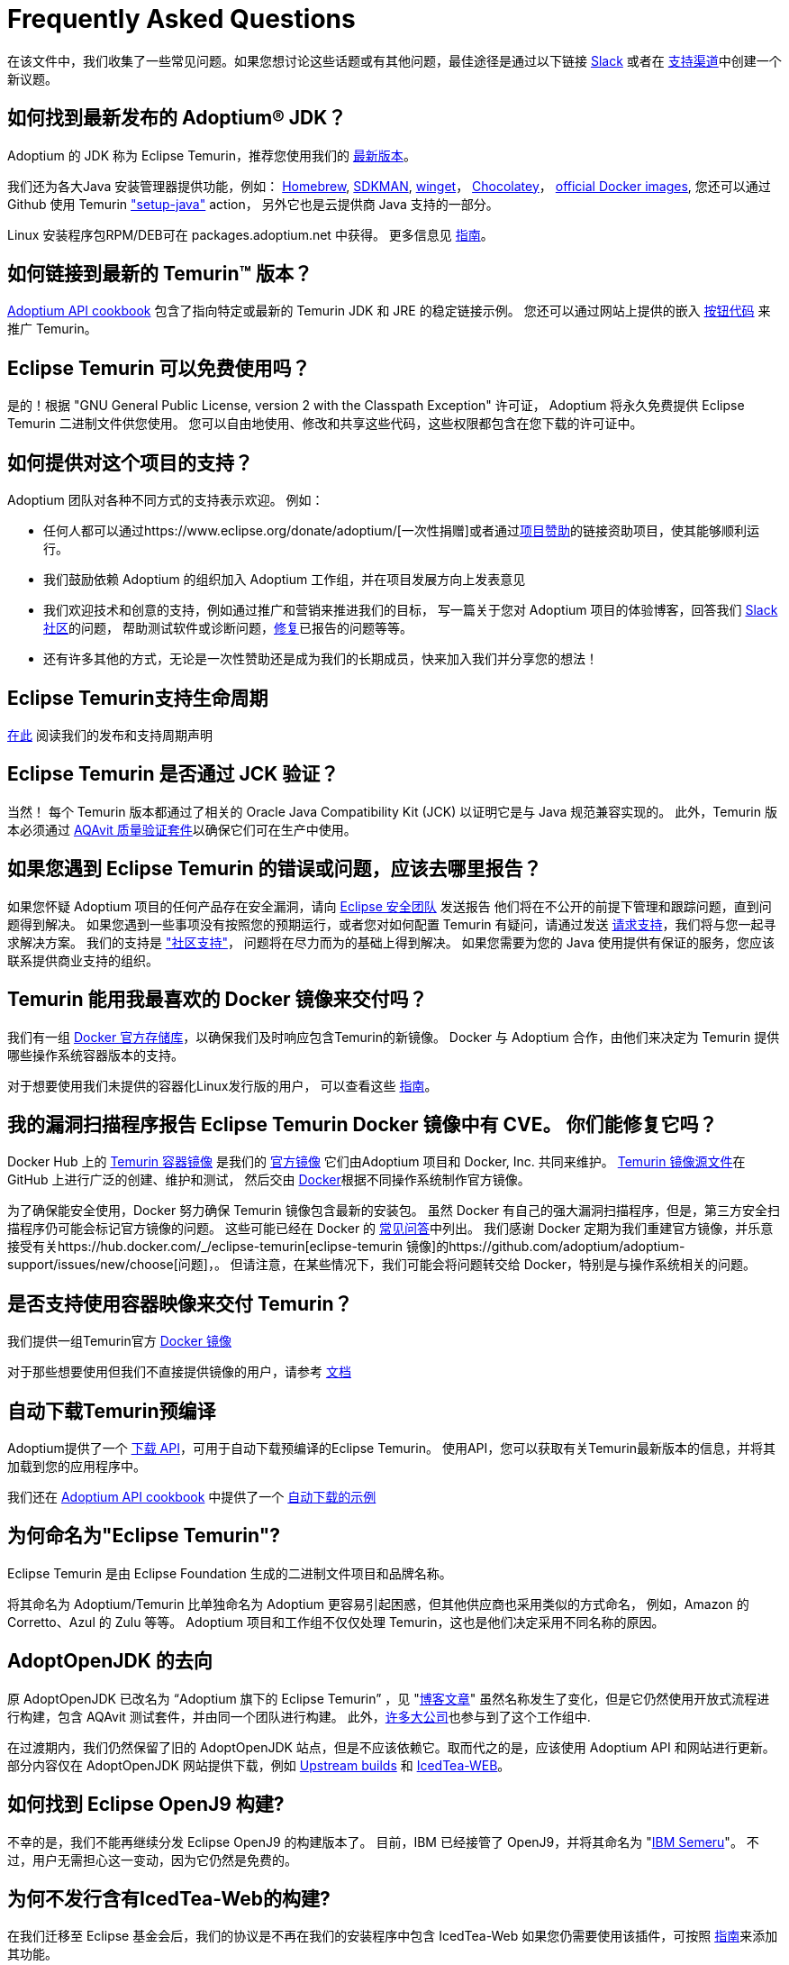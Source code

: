 = Frequently Asked Questions
:page-authors: zdtsw, gdams, tellison, hendrikebbers, xavierfacq
:page-based-on: 50dc526fadcdd7dd03b386f112ac1ab4043bb554

在该文件中，我们收集了一些常见问题。如果您想讨论这些话题或有其他问题，最佳途径是通过以下链接
https://adoptium.net/slack.html[Slack] 或者在
https://github.com/adoptium/adoptium-support[支持渠道]中创建一个新议题。

== 如何找到最新发布的 Adoptium(R) JDK？

Adoptium 的 JDK 称为 Eclipse Temurin，推荐您使用我们的 https://adoptium.net/temurin/releases/[最新版本]。

我们还为各大Java 安装管理器提供功能，例如：
https://formulae.brew.sh/cask/temurin[Homebrew], 
https://sdkman.io/[SDKMAN],
https://github.com/microsoft/winget-cli[winget]， 
https://chocolatey.org/[Chocolatey]，
https://hub.docker.com/_/eclipse-temurin[official Docker images],
您还可以通过 Github 使用 Temurin https://github.com/marketplace/actions/setup-java-jdk#basic["setup-java"] action，
另外它也是云提供商 Java 支持的一部分。

Linux 安装程序包RPM/DEB可在 packages.adoptium.net 中获得。 更多信息见 link:/installation/linux[指南]。

== 如何链接到最新的 Temurin(TM) 版本？

https://github.com/adoptium/api.adoptium.net/blob/main/docs/cookbook.adoc#example-two-linking-to-the-latest-jdk-or-jre[Adoptium API cookbook]
包含了指向特定或最新的 Temurin JDK 和 JRE 的稳定链接示例。
您还可以通过网站上提供的嵌入 https://adoptium.net/en-GB/temurin/buttons/[按钮代码] 来推广 Temurin。

== Eclipse Temurin 可以免费使用吗？

是的！根据 "GNU General Public License, version 2 with the Classpath Exception" 许可证，
Adoptium 将永久免费提供 Eclipse Temurin 二进制文件供您使用。
您可以自由地使用、修改和共享这些代码，这些权限都包含在您下载的许可证中。

== 如何提供对这个项目的支持？

Adoptium 团队对各种不同方式的支持表示欢迎。 例如：

* 任何人都可以通过https://www.eclipse.org/donate/adoptium/[一次性捐赠]或者通过link:/sponsors[项目赞助]的链接资助项目，使其能够顺利运行。
* 我们鼓励依赖 Adoptium 的组织加入 Adoptium 工作组，并在项目发展方向上发表意见
* 我们欢迎技术和创意的支持，例如通过推广和营销来推进我们的目标，
写一篇关于您对 Adoptium 项目的体验博客，回答我们 link:/slack[Slack 社区]的问题，
帮助测试软件或诊断问题，link:/docs/first-timer-support[修复]已报告的问题等等。
* 还有许多其他的方式，无论是一次性赞助还是成为我们的长期成员，快来加入我们并分享您的想法！

== Eclipse Temurin支持生命周期

https://adoptium.net/support/[在此] 阅读我们的发布和支持周期声明

== Eclipse Temurin 是否通过 JCK 验证？

当然！ 每个 Temurin 版本都通过了相关的 Oracle Java Compatibility Kit (JCK) 以证明它是与 Java 规范兼容实现的。
此外，Temurin 版本必须通过 link:/aqavit[AQAvit 质量验证套件]以确保它们可在生产中使用。

== 如果您遇到 Eclipse Temurin 的错误或问题，应该去哪里报告？

如果您怀疑 Adoptium 项目的任何产品存在安全漏洞，请向 https://www.eclipse.org/security/[Eclipse 安全团队] 发送报告
他们将在不公开的前提下管理和跟踪问题，直到问题得到解决。
如果您遇到一些事项没有按照您的预期运行，或者您对如何配置 Temurin 有疑问，请通过发送
https://github.com/adoptium/adoptium-support/issues/new/choose[请求支持]，我们将与您一起寻求解决方案。
我们的支持是 link:/support["社区支持"]， 问题将在尽力而为的基础上得到解决。
如果您需要为您的 Java 使用提供有保证的服务，您应该联系提供商业支持的组织。

== Temurin 能用我最喜欢的 Docker 镜像来交付吗？

我们有一组 https://hub.docker.com/_/eclipse-temurin[Docker 官方存储库]，以确保我们及时响应包含Temurin的新镜像。
Docker 与 Adoptium 合作，由他们来决定为 Temurin 提供哪些操作系统容器版本的支持。

对于想要使用我们未提供的容器化Linux发行版的用户， 可以查看这些 https://adoptium.net/blog/2021/08/using-jlink-in-dockerfiles/[指南]。

== 我的漏洞扫描程序报告 Eclipse Temurin Docker 镜像中有 CVE。 你们能修复它吗？

Docker Hub 上的 https://hub.docker.com/_/eclipse-temurin[Temurin 容器镜像] 是我们的 https://docs.docker.com/docker-hub/official_images/[官方镜像]
它们由Adoptium 项目和 Docker, Inc. 共同来维护。 
https://github.com/adoptium/containers[Temurin 镜像源文件]在 GitHub 上进行广泛的创建、维护和测试，
然后交由 https://github.com/docker-library/official-images/blob/master/library/eclipse-temurin[Docker]根据不同操作系统制作官方镜像。

为了确保能安全使用，Docker 努力确保 Temurin 镜像包含最新的安装包。
虽然 Docker 有自己的强大漏洞扫描程序，但是，第三方安全扫描程序仍可能会标记官方镜像的问题。 
这些可能已经在 Docker 的 https://github.com/docker-library/faq#why-does-my-security-scanner-show-that-an-image-has-cves[常见问答]中列出。
我们感谢 Docker 定期为我们重建官方镜像，并乐意接受有关https://hub.docker.com/_/eclipse-temurin[eclipse-temurin 镜像]的https://github.com/adoptium/adoptium-support/issues/new/choose[问题]，。
但请注意，在某些情况下，我们可能会将问题转交给 Docker，特别是与操作系统相关的问题。

== 是否支持使用容器映像来交付 Temurin？

我们提供一组Temurin官方 https://hub.docker.com/_/eclipse-temurin[Docker 镜像]

对于那些想要使用但我们不直接提供镜像的用户，请参考 https://adoptium.net/blog/2021/08/using-jlink-in-dockerfiles/[文档]

== 自动下载Temurin预编译

Adoptium提供了一个 https://api.adoptium.net/q/swagger-ui/[下载 API]，可用于自动下载预编译的Eclipse Temurin。
使用API，您可以获取有关Temurin最新版本的信息，并将其加载到您的应用程序中。

我们还在 https://github.com/adoptium/api.adoptium.net/blob/main/docs/cookbook.adoc#adoptium-api-cookbook[Adoptium API cookbook] 中提供了一个
https://github.com/adoptium/api.adoptium.net/blob/main/docs/cookbook.adoc#example-three-scripting-a-download-using-the-adoptium-api[自动下载的示例]

== 为何命名为"Eclipse Temurin"?

Eclipse Temurin 是由 Eclipse Foundation 生成的二进制文件项目和品牌名称。

将其命名为 Adoptium/Temurin 比单独命名为 Adoptium 更容易引起困惑，但其他供应商也采用类似的方式命名，
例如，Amazon 的 Corretto、Azul 的 Zulu 等等。
Adoptium 项目和工作组不仅仅处理 Temurin，这也是他们决定采用不同名称的原因。

== AdoptOpenJDK 的去向

原 AdoptOpenJDK 已改名为 “Adoptium 旗下的 Eclipse Temurin” ，见 "https://adoptium.net/blog/2021/08/adoptium-celebrates-first-release/[博客文章]"
虽然名称发生了变化，但是它仍然使用开放式流程进行构建，包含 AQAvit 测试套件，并由同一个团队进行构建。
此外，link:/members[许多大公司]也参与到了这个工作组中.

在过渡期内，我们仍然保留了旧的 AdoptOpenJDK 站点，但是不应该依赖它。取而代之的是，应该使用 Adoptium API 和网站进行更新。
部分内容仅在 AdoptOpenJDK 网站提供下载，例如 https://adoptopenjdk.net/upstream.html[Upstream builds] 和 https://adoptopenjdk.net/icedtea-web.html[IcedTea-WEB]。

== 如何找到 Eclipse OpenJ9 构建?

不幸的是，我们不能再继续分发 Eclipse OpenJ9 的构建版本了。
目前，IBM 已经接管了 OpenJ9，并将其命名为 "https://developer.ibm.com/languages/java/semeru-runtimes/[IBM Semeru]"。
不过，用户无需担心这一变动，因为它仍然是免费的。

== 为何不发行含有IcedTea-Web的构建?

在我们迁移至 Eclipse 基金会后，我们的协议是不再在我们的安装程序中包含 IcedTea-Web
如果您仍需要使用该插件，可按照 https://blog.adoptopenjdk.net/2018/10/using-icedtea-web-browser-plug-in-with-adoptopenjdk/[指南]来添加其功能。

== 能否和我谈一下这个项目呢 ?

我们项目的参与者都非常热衷于将项目推广开来。
与此同时，我们也十分渴望将我们在 Adoptium 所做的工作以及 Temurin 二进制文件一并推广。
如果您有任何论坛需要我们参与，我们将竭尽所能提供帮助。
总之，通过 Slack 联系我们的团队是与我们互动的最佳方式
